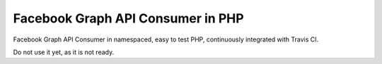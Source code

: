 Facebook Graph API Consumer in PHP
==================================

.. image:: https://travis-ci.org/nixilla/facebook-api-consumer.png?branch=master

Facebook Graph API Consumer in namespaced, easy to test PHP, continuously integrated with Travis CI.

Do not use it yet, as it is not ready.
